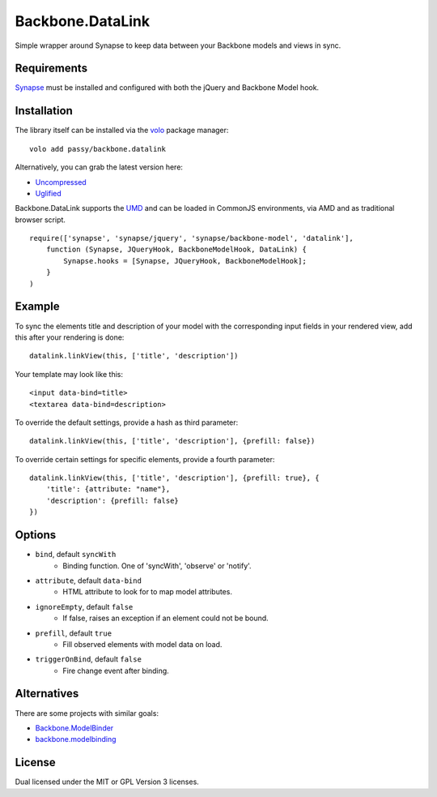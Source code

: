 =================
Backbone.DataLink
=================

.. image:: https://secure.travis-ci.org/passy/backbone.datalink.png?branch=master
    :alt: Travis CI build status
    :target: http://travis-ci.org/#!/passy/backbone.datalink

Simple wrapper around Synapse to keep data between your Backbone models and
views in sync.

Requirements
============

`Synapse <http://bruth.github.com/synapse/docs/>`_ must be installed and
configured with both the jQuery and Backbone Model hook.

Installation
============

The library itself can be installed via the `volo <http://volojs.org/>`_
package manager::

    volo add passy/backbone.datalink

Alternatively, you can grab the latest version here:

* `Uncompressed <https://raw.github.com/passy/backbone.datalink/master/dist/backbone.datalink.js>`_
* `Uglified <https://raw.github.com/passy/backbone.datalink/master/dist/backbone.datalink.min.js>`_

Backbone.DataLink supports the `UMD <https://github.com/umdjs/umd>`_ and can be
loaded in CommonJS environments, via AMD and as traditional browser script.

::

    require(['synapse', 'synapse/jquery', 'synapse/backbone-model', 'datalink'],
        function (Synapse, JQueryHook, BackboneModelHook, DataLink) {
            Synapse.hooks = [Synapse, JQueryHook, BackboneModelHook];
        }
    )

Example
=======

To sync the elements title and description of your model with the
corresponding input fields in your rendered view, add this after your
rendering is done::

    datalink.linkView(this, ['title', 'description'])

Your template may look like this::

    <input data-bind=title>
    <textarea data-bind=description>

To override the default settings, provide a hash as third parameter::

    datalink.linkView(this, ['title', 'description'], {prefill: false})

To override certain settings for specific elements, provide a fourth parameter::

    datalink.linkView(this, ['title', 'description'], {prefill: true}, {
        'title': {attribute: "name"},
        'description': {prefill: false}
    })

Options
=======

* ``bind``, default ``syncWith``
    * Binding function. One of 'syncWith', 'observe' or 'notify'.
* ``attribute``, default ``data-bind``
    * HTML attribute to look for to map model attributes.
* ``ignoreEmpty``, default ``false``
    * If false, raises an exception if an element could not be bound.
* ``prefill``, default ``true``
    * Fill observed elements with model data on load.
* ``triggerOnBind``, default ``false``
    * Fire change event after binding.

Alternatives
============

There are some projects with similar goals:

* `Backbone.ModelBinder <https://github.com/theironcook/Backbone.ModelBinder>`_
* `backbone.modelbinding <https://github.com/derickbailey/backbone.modelbinding>`_

License
=======

Dual licensed under the MIT or GPL Version 3 licenses.
